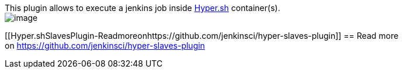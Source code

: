 This plugin allows to execute a jenkins job inside
https://hyper.sh/[Hyper.sh] container(s). +
[.confluence-embedded-file-wrapper]#image:docs/images/hyper-slaves-general.png[image]#

[[Hyper.shSlavesPlugin-Readmoreonhttps://github.com/jenkinsci/hyper-slaves-plugin]]
== Read more on https://github.com/jenkinsci/hyper-slaves-plugin
